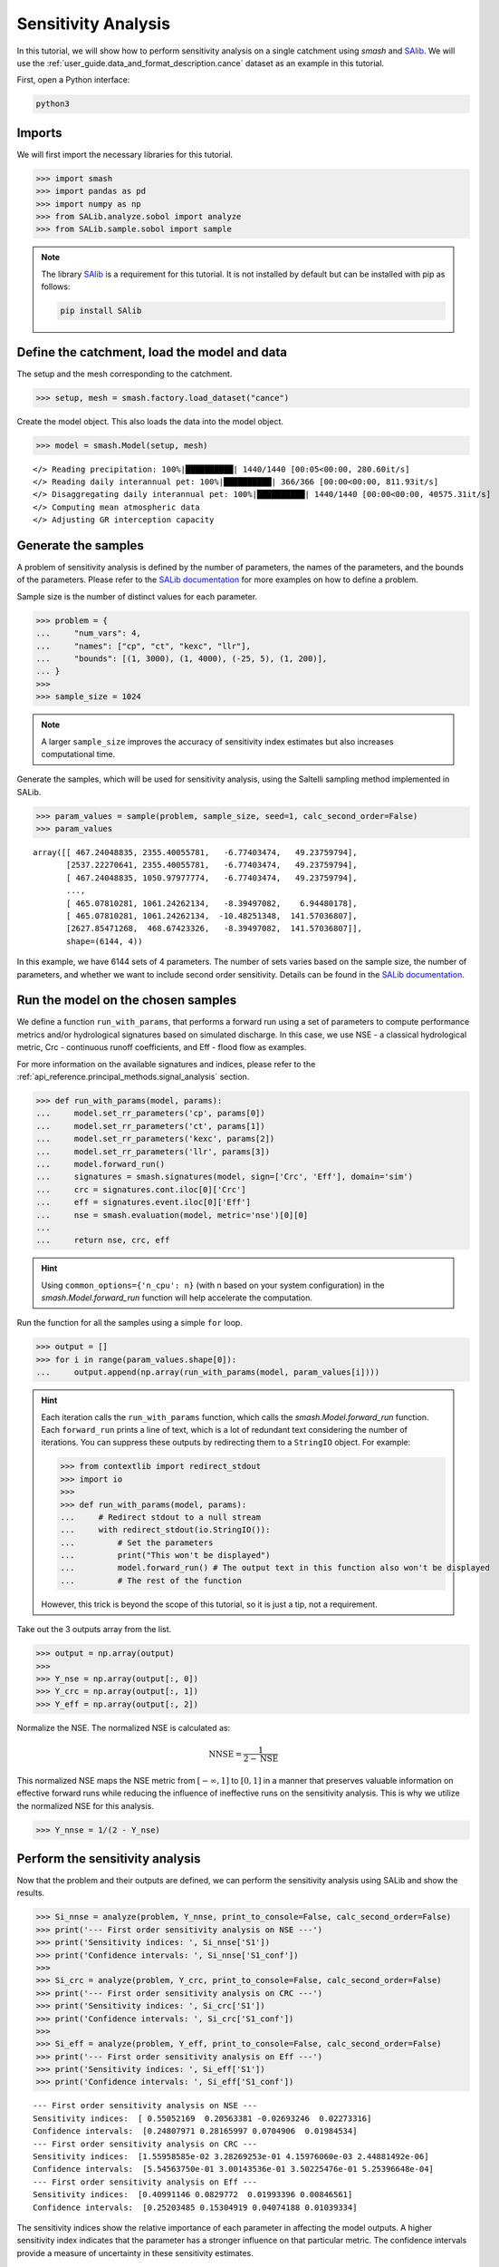 .. _user_guide.post_processing_external_tools.sensitivity_analysis:

.. For documentation in external tools, it should be made with pre-existing output, and will not be rerun during compilation.

====================
Sensitivity Analysis
====================

In this tutorial, we will show how to perform sensitivity analysis on a
single catchment using `smash` and `SAlib <https://salib.readthedocs.io/>`__. We will use the :ref:`user_guide.data_and_format_description.cance` dataset as an example in this tutorial.

First, open a Python interface:

.. code-block:: none

    python3

Imports
-------

We will first import the necessary libraries for this tutorial.

.. code-block:: python

    >>> import smash
    >>> import pandas as pd
    >>> import numpy as np
    >>> from SALib.analyze.sobol import analyze
    >>> from SALib.sample.sobol import sample


.. note::

    The library `SAlib <https://salib.readthedocs.io/>`__ is a requirement for this tutorial.
    It is not installed by default but can be installed with pip as follows:

    .. code-block:: none

        pip install SAlib

Define the catchment, load the model and data
---------------------------------------------

The setup and the mesh corresponding to the catchment.

.. code-block:: python

    >>> setup, mesh = smash.factory.load_dataset("cance")

Create the model object. This also loads the data into the model object.

.. code-block:: python

    >>> model = smash.Model(setup, mesh)


.. parsed-literal::

    </> Reading precipitation: 100%|██████████| 1440/1440 [00:05<00:00, 280.60it/s]
    </> Reading daily interannual pet: 100%|██████████| 366/366 [00:00<00:00, 811.93it/s] 
    </> Disaggregating daily interannual pet: 100%|██████████| 1440/1440 [00:00<00:00, 40575.31it/s]
    </> Computing mean atmospheric data
    </> Adjusting GR interception capacity

Generate the samples
--------------------

A problem of sensitivity analysis is defined by the number of parameters, the names of the
parameters, and the bounds of the parameters. Please refer to the `SALib
documentation <https://salib.readthedocs.io/en/latest/api.html>`__ for
more examples on how to define a problem.

Sample size is the number of distinct values for each parameter.

.. code-block:: python

    >>> problem = {
    ...     "num_vars": 4,
    ...     "names": ["cp", "ct", "kexc", "llr"],
    ...     "bounds": [(1, 3000), (1, 4000), (-25, 5), (1, 200)],
    ... }
    >>> 
    >>> sample_size = 1024

.. note::

    A larger ``sample_size`` improves the accuracy of sensitivity index estimates but also increases computational time.

Generate the samples, which will be used for sensitivity analysis, using the Saltelli sampling method implemented in SALib.

.. code-block:: python

    >>> param_values = sample(problem, sample_size, seed=1, calc_second_order=False)
    >>> param_values

.. parsed-literal::

    array([[ 467.24048835, 2355.40055781,   -6.77403474,   49.23759794],
           [2537.22270641, 2355.40055781,   -6.77403474,   49.23759794],
           [ 467.24048835, 1050.97977774,   -6.77403474,   49.23759794],
           ...,
           [ 465.07810281, 1061.24262134,   -8.39497082,    6.94480178],
           [ 465.07810281, 1061.24262134,  -10.48251348,  141.57036807],
           [2627.85471268,  468.67423326,   -8.39497082,  141.57036807]],
           shape=(6144, 4))

In this example, we have 6144 sets of 4 parameters. The number of sets varies based on
the sample size, the number of parameters, and whether we want to include second order sensitivity.
Details can be found in the `SALib documentation <https://salib.readthedocs.io/en/latest/api.html>`__.

Run the model on the chosen samples
-----------------------------------

We define a function ``run_with_params``, that performs a forward run using a set of parameters to compute performance metrics and/or hydrological signatures based on simulated discharge. In this case, we use
NSE - a classical hydrological metric, Crc - continuous runoff
coefficients, and Eff - flood flow as examples.

For more information on the available signatures and indices, please refer
to the :ref:`api_reference.principal_methods.signal_analysis` section.

.. code-block:: python

    >>> def run_with_params(model, params):
    ...     model.set_rr_parameters('cp', params[0])
    ...     model.set_rr_parameters('ct', params[1])
    ...     model.set_rr_parameters('kexc', params[2])
    ...     model.set_rr_parameters('llr', params[3])
    ...     model.forward_run()
    ...     signatures = smash.signatures(model, sign=['Crc', 'Eff'], domain='sim')
    ...     crc = signatures.cont.iloc[0]['Crc']
    ...     eff = signatures.event.iloc[0]['Eff']
    ...     nse = smash.evaluation(model, metric='nse')[0][0]
    ... 
    ...     return nse, crc, eff

.. hint::

    Using ``common_options={'n_cpu': n}`` (with n based on your system configuration)
    in the `smash.Model.forward_run` function will help accelerate the computation.

Run the function for all the samples using a simple ``for`` loop.

.. code-block:: python

    >>> output = []
    >>> for i in range(param_values.shape[0]):
    ...     output.append(np.array(run_with_params(model, param_values[i])))

.. hint::

    Each iteration calls the ``run_with_params`` function, which calls the `smash.Model.forward_run` function.
    Each ``forward_run`` prints a line of text, which is a lot of redundant text considering the number of iterations.
    You can suppress these outputs by redirecting them to a ``StringIO`` object. For example:

    .. code-block:: python

        >>> from contextlib import redirect_stdout
        >>> import io
        >>> 
        >>> def run_with_params(model, params):
        ...     # Redirect stdout to a null stream
        ...     with redirect_stdout(io.StringIO()):
        ...         # Set the parameters
        ...         print("This won't be displayed")
        ...         model.forward_run() # The output text in this function also won't be displayed
        ...         # The rest of the function

    However, this trick is beyond the scope of this tutorial, so it is just a tip, not a requirement.

Take out the 3 outputs array from the list.

.. code-block:: python

    >>> output = np.array(output)
    >>> 
    >>> Y_nse = np.array(output[:, 0])
    >>> Y_crc = np.array(output[:, 1])
    >>> Y_eff = np.array(output[:, 2])

Normalize the NSE. The normalized NSE is calculated as:

.. math::

   \text{NNSE} = \frac{1}{2 - \text{NSE}}

This normalized NSE maps the NSE metric from :math:`[-\infty, 1]` to :math:`[0, 1]`
in a manner that preserves valuable information on effective forward runs
while reducing the influence of ineffective runs on the sensitivity analysis.
This is why we utilize the normalized NSE for this analysis.

.. code-block:: python

    >>> Y_nnse = 1/(2 - Y_nse)

Perform the sensitivity analysis
--------------------------------

Now that the problem and their outputs are defined, we can perform
the sensitivity analysis using SALib and show the results.

.. code-block:: python

    >>> Si_nnse = analyze(problem, Y_nnse, print_to_console=False, calc_second_order=False)
    >>> print('--- First order sensitivity analysis on NSE ---')
    >>> print('Sensitivity indices: ', Si_nnse['S1'])
    >>> print('Confidence intervals: ', Si_nnse['S1_conf'])
    >>> 
    >>> Si_crc = analyze(problem, Y_crc, print_to_console=False, calc_second_order=False)
    >>> print('--- First order sensitivity analysis on CRC ---')
    >>> print('Sensitivity indices: ', Si_crc['S1'])
    >>> print('Confidence intervals: ', Si_crc['S1_conf'])
    >>> 
    >>> Si_eff = analyze(problem, Y_eff, print_to_console=False, calc_second_order=False)
    >>> print('--- First order sensitivity analysis on Eff ---')
    >>> print('Sensitivity indices: ', Si_eff['S1'])
    >>> print('Confidence intervals: ', Si_eff['S1_conf'])

.. parsed-literal::

    --- First order sensitivity analysis on NSE ---
    Sensitivity indices:  [ 0.55052169  0.20563381 -0.02693246  0.02273316]
    Confidence intervals:  [0.24807971 0.28165997 0.0704906  0.01984534]
    --- First order sensitivity analysis on CRC ---
    Sensitivity indices:  [1.55958585e-02 3.28269253e-01 4.15976060e-03 2.44881492e-06]
    Confidence intervals:  [5.54563750e-01 3.00143536e-01 3.50225476e-01 5.25396648e-04]
    --- First order sensitivity analysis on Eff ---
    Sensitivity indices:  [0.40991146 0.0829772  0.01993396 0.00846561]
    Confidence intervals:  [0.25203485 0.15304919 0.04074188 0.01039334]

The sensitivity indices show the relative importance of each parameter in
affecting the model outputs. A higher sensitivity index indicates that the
parameter has a stronger influence on that particular metric. The confidence
intervals provide a measure of uncertainty in these sensitivity estimates.

.. note::

    This analysis is performed on a single catchment. You can also perform this
    analysis on multiple catchments by doing the same in a loop. Specifying the
    ``ncpu`` or using multiprocessing could help reduce the run time.
